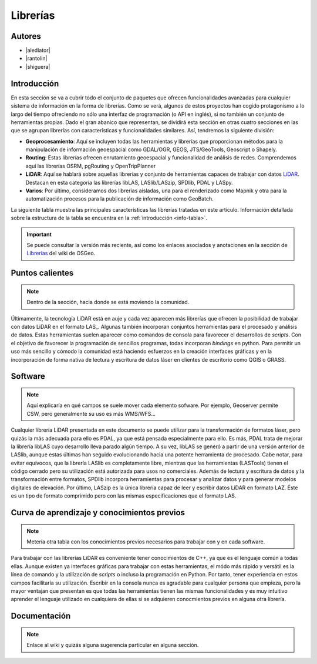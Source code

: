 *********
Librerías
*********

.. todo:: Sección por completar. Discusión del contenido en la :issue:`9`

Autores
-------

- |alediator|
- |rantolin|
- |shiguera|

Introducción
------------

En esta sección se va a cubrir todo el conjunto de paquetes que ofrecen funcionalidades avanzadas para cualquier sistema de información en la forma de librerías. Como se verá, algunos de estos proyectos han cogido protagonismo a lo largo del tiempo ofreciendo no sólo una interfaz de programación (o API en inglés), si no también un conjunto de herramientas propias. Dado el gran abanico que representan, se dividirá esta sección en otras cuatro secciones en las que se agrupan librerías con características y funcionalidades similares. Así, tendremos la siguiente división:

- **Geoprocesamiento**: Aquí se incluyen todas las herramientas y librerías que proporcionan métodos para la manipulación de información geoespacial como  GDAL/OGR, GEOS, JTS/GeoTools, Geoscript o Shapely.
- **Routing**: Estas librerías ofrecen enrutamiento geoespacial y funcionalidad de análisis de redes. Comprendemos aquí las librerías OSRM, pgRouting y OpenTripPlanner 
- **LiDAR**: Aquí se hablará sobre aquellas librerías y conjunto de herramientas capaces de trabajar con datos LiDAR_. Destacan en esta categoría las librerías libLAS, LASlib/LASzip, SPDlib, PDAL y LASpy.
- **Varios**: Por último, consideramos dos librerías aisladas, una para el renderizado como Mapnik y otra para la automatización procesos para la publicación de información como GeoBatch.

.. _LiDAR: http://es.wikipedia.org/wiki/LIDAR

La siguiente tabla muestra las principales características las librerías tratadas en este artículo. Información detallada sobre la estructura de la tabla se encuentra en la :ref:`introducción <info-tabla>`.

.. figure:: imgs/tabla-principal.png
   :align: center
   :alt: Información general sobre librerías

.. important:: Se puede consultar la versión más reciente, así como los enlaces asociados y anotaciones en la sección de `Librerías`_ del wiki de OSGeo.

.. _Librerías: http://wiki.osgeo.org/wiki/Panorama_SIG_Libre_2014/Librer%C3%ADas#Main_information

Puntos calientes
----------------

.. note:: Dentro de la sección, hacia donde se está moviendo la comunidad.
.. todo:: Queda hablar del los otros tres grupos de librerías

Últimamente, la tecnología LiDAR está en auje y cada vez aparecen más librerías que ofrecen la posibilidad de trabajar con datos LiDAR en el formato LAS_. Algunas también incorporan conjuntos herramientas para el procesado y análisis de datos. Estas herramientas suelen aparecer como comandos de consola para favorecer el desarrollos de *scripts*. Con el objetivo de favorecer la programación de sencillos programas, todas incorporan *bindings* en python. Para permitir un uso más sencillo y cómodo la comunidad está haciendo esfuerzos en la creación interfaces gráficas y en la incorporación de forma nativa de lectura y escritura de datos láser en clientes de escritorio como QGIS o GRASS. 

Software
--------

.. note:: Aquí explicaría en qué campos se suele mover cada elemento sofware. Por ejemplo, Geoserver permite CSW, pero generalmente su uso es más WMS/WFS...
.. todo:: Queda hablar del los otros tres grupos de librerías

Cualquier librería LiDAR presentada en este documento se puede utilizar para la transformación de formatos láser, pero quizás la más adecuada para ello es PDAL, ya que está pensada especialmente para ello. Es más, PDAL trata de mejorar la librería libLAS cuyo desarrollo lleva parado algún tiempo. A su vez, libLAS se generó a partir de una versión anterior de LASlib, aunque estas últimas han seguido evolucionando hacia una potente herramienta de procesado. Cabe notar, para evitar equívocos, que la librería LASlib es completamente libre, mientras que las herramientas (LASTools) tienen el código cerrado pero su utilización está autorizada para usos no comerciales. Además de lectura y escritura de datos y la transformación entre formatos, SPDlib incorpora herramientas para procesar y analizar datos y para generar modelos digitales de elevación. Por último, LASzip es la única librería capaz de leer y escribir datos LiDAR en formato LAZ. Éste es un tipo de formato comprimido pero con las mismas especificaciones que el formato LAS.

Curva de aprendizaje y conocimientos previos
--------------------------------------------

.. note:: Metería otra tabla con los conocimientos previos necesarios para trabajar con y en cada software.
.. todo:: Queda hablar del los otros tres grupos de librerías

Para trabajar con las librerías LiDAR es conveniente tener conocimientos de C++, ya que es el lenguaje común a todas ellas. Aunque existen ya interfaces gráficas para trabajar con estas herramientas, el módo más rápido y versátil es la línea de comando y la utilización de *scripts* o incluso la programación en Python. Por tanto, tener experiencia en estos campos facilitaría su utilización. Escribir en la consola nunca es agradable para cualquier persona que empieza, pero la mayor ventajan que presentan es que todas las herramientas tienen las mismas funcionalidades y es muy intuitivo aprender el lenguaje utilizado en cualquiera de ellas si se adquieren conocmientos previos en alguna otra librería. 

Documentación
-------------

.. note:: Enlace al wiki y quizás alguna sugerencia particular en alguna sección.



